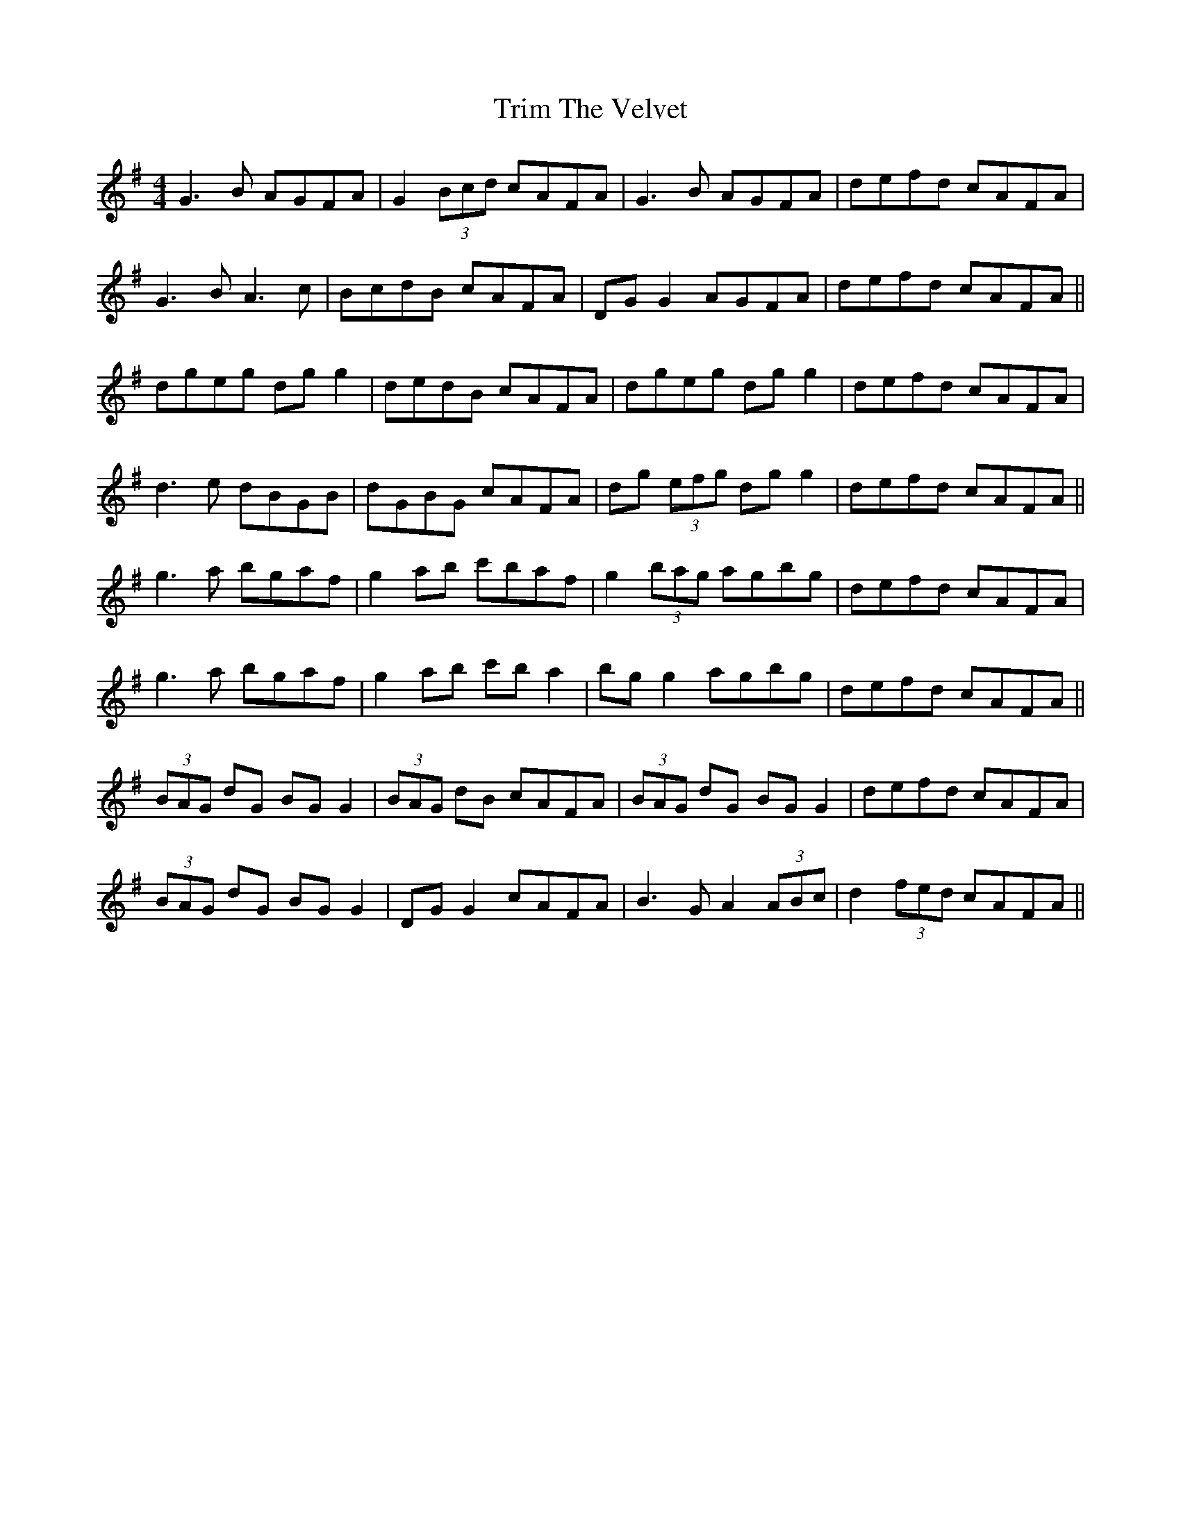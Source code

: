 X: 40900
T: Trim The Velvet
R: reel
M: 4/4
K: Gmajor
G3B AGFA|G2 (3Bcd cAFA|G3B AGFA|defd cAFA|
G3B A3c|BcdB cAFA|DG G2 AGFA|defd cAFA||
dgeg dg g2|dedB cAFA|dgeg dg g2|defd cAFA|
d3e dBGB|dGBG cAFA|dg (3efg dg g2|defd cAFA||
g3a bgaf|g2 ab c'baf|g2 (3bag agbg|defd cAFA|
g3a bgaf|g2ab c'b a2|bg g2 agbg|defd cAFA||
(3BAG dG BG G2|(3BAG dB cAFA|(3BAG dG BG G2|defd cAFA|
(3BAG dG BG G2|DG G2 cAFA|B3G A2 (3ABc|d2 (3fed cAFA||

